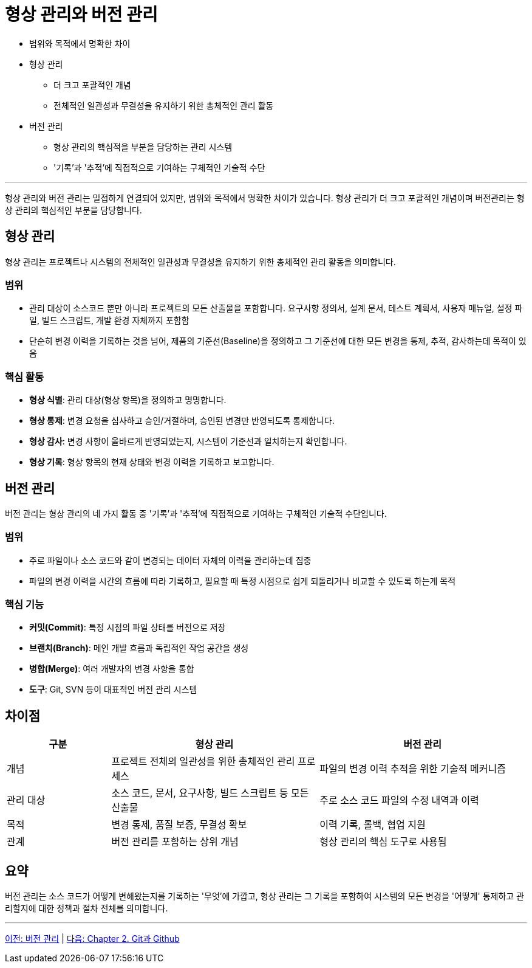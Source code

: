 = 형상 관리와 버전 관리

* 범위와 목적에서 명확한 차이
* 형상 관리
** 더 크고 포괄적인 개념
** 전체적인 일관성과 무결성을 유지하기 위한 총체적인 관리 활동
* 버전 관리
** 형상 관리의 핵심적을 부분을 담당하는 관리 시스템
** '기록'과 '추적'에 직접적으로 기여하는 구체적인 기술적 수단

---

형상 관리와 버전 관리는 밀접하게 연결되어 있지만, 범위와 목적에서 명확한 차이가 있습니다. 형상 관리가 더 크고 포괄적인 개념이며 버전관리는 형상 관리의 핵심적인 부분을 담당합니다.

== 형상 관리

형상 관리는 프로젝트나 시스템의 전체적인 일관성과 무결성을 유지하기 위한 총체적인 관리 활동을 의미합니다.

=== 범위

* 관리 대상이 소스코드 뿐만 아니라 프로젝트의 모든 산출물을 포함합니다. 요구사항 정의서, 설계 문서, 테스트 계획서, 사용자 매뉴얼, 설정 파일, 빌드 스크립트, 개발 환경 자체까지 포함함
* 단순히 변경 이력을 기록하는 것을 넘어, 제품의 기준선(Baseline)을 정의하고 그 기준선에 대한 모든 변경을 통제, 추적, 감사하는데 목적이 있음

=== 핵심 활동

* **형상 식별**: 관리 대상(형상 항목)을 정의하고 명명합니다.
* **형상 통제**: 변경 요청을 심사하고 승인/거절하며, 승인된 변경만 반영되도록 통제합니다.
* **형상 감사**: 변경 사항이 올바르게 반영되었는지, 시스템이 기준선과 일치하는지 확인합니다.
* **형상 기록**: 형상 항목의 현재 상태와 변경 이력을 기록하고 보고합니다.

== 버전 관리

버전 관리는 형상 관리의 네 가지 활동 중 '기록'과 '추적'에 직접적으로 기여하는 구체적인 기술적 수단입니다.

=== 범위

* 주로 파일이나 소스 코드와 같이 변경되는 데이터 자체의 이력을 관리하는데 집중
* 파일의 변경 이력을 시간의 흐름에 따라 기록하고, 필요할 때 특정 시점으로 쉽게 되돌리거나 비교할 수 있도록 하는게 목적

=== 핵심 기능

* **커밋(Commit)**: 특정 시점의 파일 상태를 버전으로 저장
* **브랜치(Branch)**: 메인 개발 흐름과 독립적인 작업 공간을 생성
* **병합(Merge)**: 여러 개발자의 변경 사항을 통합
* **도구**: Git, SVN 등이 대표적인 버전 관리 시스템

== 차이점

[cols="1,2,2", options="header"]
|===
|구분|형상 관리|버전 관리
|개념|프로젝트 전체의 일관성을 위한 총체적인 관리 프로세스|파일의 변경 이력 추적을 위한 기술적 메커니즘
|관리 대상|소스 코드, 문서, 요구사항, 빌드 스크립트 등 모든 산출물|주로 소스 코드 파일의 수정 내역과 이력
|목적|변경 통제, 품질 보증, 무결성 확보|이력 기록, 롤백, 협업 지원
|관계|버전 관리를 포함하는 상위 개념|형상 관리의 핵심 도구로 사용됨
|===

== 요약

버전 관리는 소스 코드가 어떻게 변해왔는지를 기록하는 '무엇'에 가깝고, 형상 관리는 그 기록을 포함하여 시스템의 모든 변경을 '어떻게' 통제하고 관리할지에 대한 정책과 절차 전체를 의미합니다.

---

link:./01-2_version_control.adoc[이전: 버전 관리] | 
link:./02-0_git_github.adoc[다음: Chapter 2. Git과 Github]